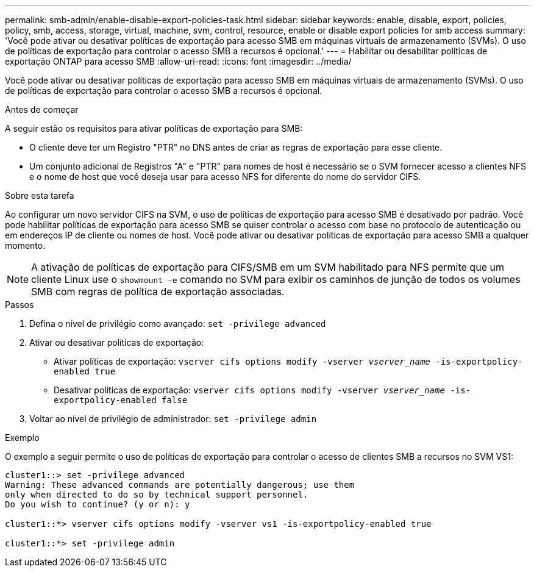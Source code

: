 ---
permalink: smb-admin/enable-disable-export-policies-task.html 
sidebar: sidebar 
keywords: enable, disable, export, policies, policy, smb, access, storage, virtual, machine, svm, control, resource, enable or disable export policies for smb access 
summary: 'Você pode ativar ou desativar políticas de exportação para acesso SMB em máquinas virtuais de armazenamento (SVMs). O uso de políticas de exportação para controlar o acesso SMB a recursos é opcional.' 
---
= Habilitar ou desabilitar políticas de exportação ONTAP para acesso SMB
:allow-uri-read: 
:icons: font
:imagesdir: ../media/


[role="lead"]
Você pode ativar ou desativar políticas de exportação para acesso SMB em máquinas virtuais de armazenamento (SVMs). O uso de políticas de exportação para controlar o acesso SMB a recursos é opcional.

.Antes de começar
A seguir estão os requisitos para ativar políticas de exportação para SMB:

* O cliente deve ter um Registro "PTR" no DNS antes de criar as regras de exportação para esse cliente.
* Um conjunto adicional de Registros "A" e "PTR" para nomes de host é necessário se o SVM fornecer acesso a clientes NFS e o nome de host que você deseja usar para acesso NFS for diferente do nome do servidor CIFS.


.Sobre esta tarefa
Ao configurar um novo servidor CIFS na SVM, o uso de políticas de exportação para acesso SMB é desativado por padrão. Você pode habilitar políticas de exportação para acesso SMB se quiser controlar o acesso com base no protocolo de autenticação ou em endereços IP de cliente ou nomes de host. Você pode ativar ou desativar políticas de exportação para acesso SMB a qualquer momento.


NOTE: A ativação de políticas de exportação para CIFS/SMB em um SVM habilitado para NFS permite que um cliente Linux use o `showmount -e` comando no SVM para exibir os caminhos de junção de todos os volumes SMB com regras de política de exportação associadas.

.Passos
. Defina o nível de privilégio como avançado: `set -privilege advanced`
. Ativar ou desativar políticas de exportação:
+
** Ativar políticas de exportação: `vserver cifs options modify -vserver _vserver_name_ -is-exportpolicy-enabled true`
** Desativar políticas de exportação: `vserver cifs options modify -vserver _vserver_name_ -is-exportpolicy-enabled false`


. Voltar ao nível de privilégio de administrador: `set -privilege admin`


.Exemplo
O exemplo a seguir permite o uso de políticas de exportação para controlar o acesso de clientes SMB a recursos no SVM VS1:

[listing]
----
cluster1::> set -privilege advanced
Warning: These advanced commands are potentially dangerous; use them
only when directed to do so by technical support personnel.
Do you wish to continue? (y or n): y

cluster1::*> vserver cifs options modify -vserver vs1 -is-exportpolicy-enabled true

cluster1::*> set -privilege admin
----
